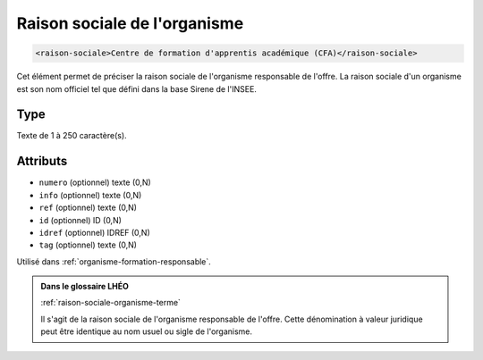 .. _raison-sociale:

Raison sociale de l'organisme
+++++++++++++++++++++++++++++

.. code-block:: xml

  <raison-sociale>Centre de formation d'apprentis académique (CFA)</raison-sociale>


Cet élément permet de préciser la raison sociale de l'organisme responsable de l'offre. La raison sociale d'un organisme est son nom officiel tel que défini dans la base Sirene de l'INSEE.

Type
""""

Texte de 1 à 250 caractère(s).


Attributs
"""""""""

- ``numero`` (optionnel) texte (0,N)
- ``info`` (optionnel) texte (0,N)
- ``ref`` (optionnel) texte (0,N)
- ``id`` (optionnel) ID (0,N)
- ``idref`` (optionnel) IDREF (0,N)
- ``tag`` (optionnel) texte (0,N)

Utilisé dans :ref:`organisme-formation-responsable`.

.. admonition:: Dans le glossaire LHÉO

   :ref:`raison-sociale-organisme-terme`


   Il s'agit de la raison sociale de l'organisme responsable de l'offre. Cette dénomination à valeur juridique peut être identique au nom usuel ou sigle de l'organisme. 


